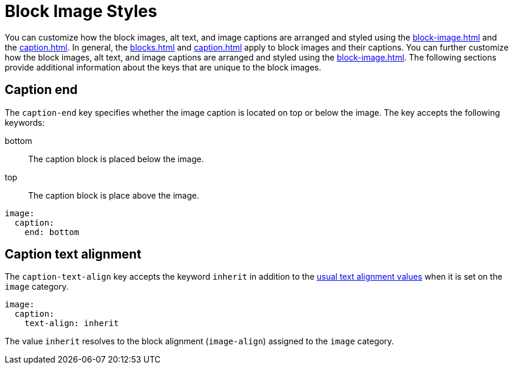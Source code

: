 = Block Image Styles
:description: In addition to the general block and caption keys, the theming language provides keys for arranging and styling block images, alt text, and image captions.

You can customize how the block images, alt text, and image captions are arranged and styled using the xref:block-image.adoc[] and the xref:caption.adoc[].
In general, the xref:blocks.adoc[] and xref:caption.adoc[] apply to block images and their captions.
You can further customize how the block images, alt text, and image captions are arranged and styled using the xref:block-image.adoc[].
The following sections provide additional information about the keys that are unique to the block images.

[#end]
== Caption end

The `caption-end` key specifies whether the image caption is located on top or below the image.
The key accepts the following keywords:

bottom:: The caption block is placed below the image.
top:: The caption block is place above the image.

[,yaml]
----
image:
  caption:
    end: bottom
----

[#caption-text-align]
== Caption text alignment

The `caption-text-align` key accepts the keyword `inherit` in addition to the xref:text.adoc#text-align[usual text alignment values] when it is set on the `image` category.

[,yaml]
----
image:
  caption:
    text-align: inherit
----

The value `inherit` resolves to the block alignment (`image-align`) assigned to the `image` category.

